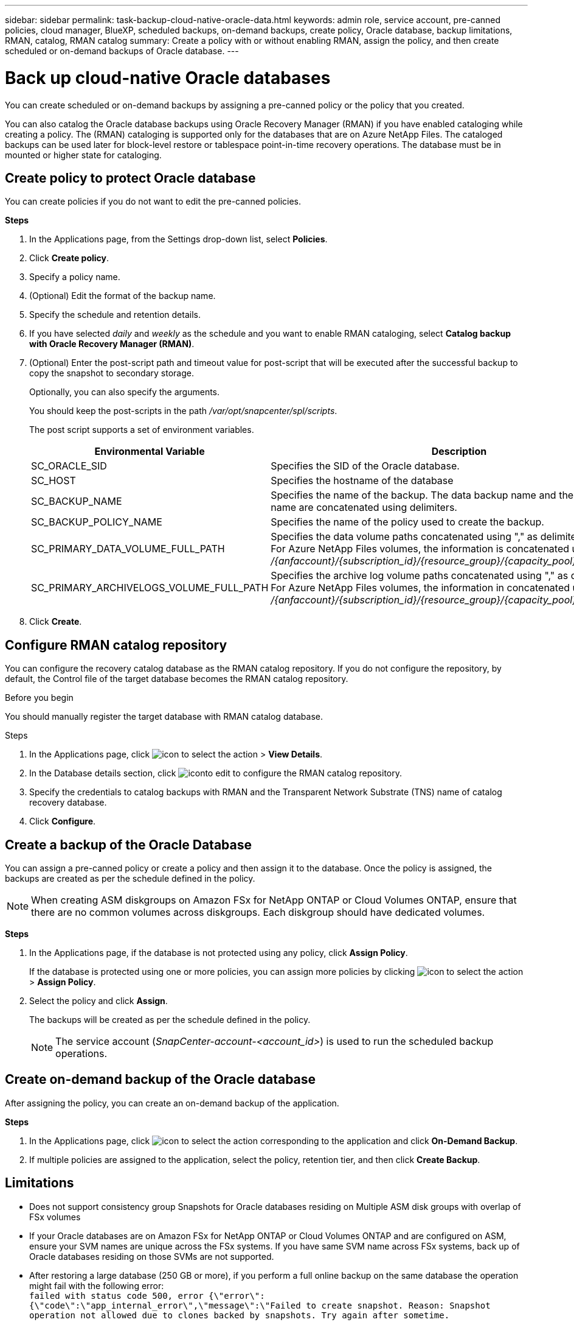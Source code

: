 ---
sidebar: sidebar
permalink: task-backup-cloud-native-oracle-data.html
keywords: admin role, service account, pre-canned policies, cloud manager, BlueXP, scheduled backups, on-demand backups, create policy, Oracle database, backup limitations, RMAN, catalog, RMAN catalog
summary: Create a policy with or without enabling RMAN, assign the policy, and then create scheduled or on-demand backups of Oracle database.
---

= Back up cloud-native Oracle databases
:hardbreaks:
:nofooter:
:icons: font
:linkattrs:
:imagesdir: ./media/

[.lead]
You can create scheduled or on-demand backups by assigning a pre-canned policy or the policy that you created.

You can also catalog the Oracle database backups using Oracle Recovery Manager (RMAN) if you have enabled cataloging while creating a policy. The (RMAN) cataloging is supported only for the databases that are on Azure NetApp Files. The cataloged backups can be used later for block-level restore or tablespace point-in-time recovery operations. The database must be in mounted or higher state for cataloging.

== Create policy to protect Oracle database

You can create policies if you do not want to edit the pre-canned policies.

*Steps*

. In the Applications page, from the Settings drop-down list, select *Policies*.
. Click *Create policy*.
. Specify a policy name.
. (Optional) Edit the format of the backup name.
. Specify the schedule and retention details.
. If you have selected _daily_ and _weekly_ as the schedule and you want to enable RMAN cataloging, select *Catalog backup with Oracle Recovery Manager (RMAN)*.
. (Optional) Enter the post-script path and timeout value for post-script that will be executed after the successful backup to copy the snapshot to secondary storage.
+
Optionally, you can also specify the arguments.
+
You should keep the post-scripts in the path _/var/opt/snapcenter/spl/scripts_.
+
The post script supports a set of environment variables.
+
|===
| Environmental Variable | Description

a|
SC_ORACLE_SID
a|
Specifies the SID of the Oracle database.
a|
SC_HOST
a|
Specifies the hostname of the database
a|
SC_BACKUP_NAME
a|
Specifies the name of the backup. The data backup name and the log backup name are concatenated using delimiters.
a|
SC_BACKUP_POLICY_NAME
a|
Specifies the name of the policy used to create the backup.
a|
SC_PRIMARY_DATA_VOLUME_FULL_PATH
a|
Specifies the data volume paths concatenated using "," as delimiter.
For Azure NetApp Files volumes, the information is concatenated using "/"
_/{anfaccount}/{subscription_id}/{resource_group}/{capacity_pool}/{volumename}_
a|
SC_PRIMARY_ARCHIVELOGS_VOLUME_FULL_PATH
a|
Specifies the archive log volume paths concatenated using "," as delimiter.
For Azure NetApp Files volumes, the information in concatenated using "/"
_/{anfaccount}/{subscription_id}/{resource_group}/{capacity_pool}/{volumename}_
|===

. Click *Create*.

== Configure RMAN catalog repository

You can configure the recovery catalog database as the RMAN catalog repository. If you do not configure the repository, by default, the Control file of the target database becomes the RMAN catalog repository.

.Before you begin

You should manually register the target database with RMAN catalog database.

.Steps

. In the Applications page, click image:icon-action.png[icon to select the action] > *View Details*.
. In the Database details section, click image:icon-edit-pen.png[iconto edit] to configure the RMAN catalog repository.
. Specify the credentials to catalog backups with RMAN and the Transparent Network Substrate (TNS) name of catalog recovery database.
. Click *Configure*.


== Create a backup of the Oracle Database

You can assign a pre-canned policy or create a policy and then assign it to the database. Once the policy is assigned, the backups are created as per the schedule defined in the policy.

NOTE: When creating ASM diskgroups on Amazon FSx for NetApp ONTAP or Cloud Volumes ONTAP, ensure that there are no common volumes across diskgroups. Each diskgroup should have dedicated volumes.

*Steps*

. In the Applications page, if the database is not protected using any policy, click *Assign Policy*.
+
If the database is protected using one or more policies, you can assign more policies by clicking image:icon-action.png[icon to select the action] > *Assign Policy*.
. Select the policy and click *Assign*.
+
The backups will be created as per the schedule defined in the policy.
+
NOTE: The service account (_SnapCenter-account-<account_id>_) is used to run the scheduled backup operations.

== Create on-demand backup of the Oracle database

After assigning the policy, you can create an on-demand backup of the application.

*Steps*

. In the Applications page, click image:icon-action.png[icon to select the action] corresponding to the application and click *On-Demand Backup*.
. If multiple policies are assigned to the application, select the policy, retention tier, and then click *Create Backup*.

== Limitations

* Does not support consistency group Snapshots for Oracle databases residing on Multiple ASM disk groups with overlap of FSx volumes
* If your Oracle databases are on Amazon FSx for NetApp ONTAP or Cloud Volumes ONTAP and are configured on ASM, ensure your SVM names are unique across the FSx systems. If you have same SVM name across FSx systems, back up of Oracle databases residing on those SVMs are not supported.
* After restoring a large database (250 GB or more), if you perform a full online backup on the same database the operation might fail with the following error:
 `failed with status code 500, error {\"error\":{\"code\":\"app_internal_error\",\"message\":\"Failed to create snapshot. Reason: Snapshot operation not allowed due to clones backed by snapshots. Try again after sometime.`
+
For information on how to fix this issue, refer to: https://kb.netapp.com/Advice_and_Troubleshooting/Data_Storage_Software/ONTAP_OS/Snapshot_operation_not_allowed_due_to_clones_backed_by_snapshots[Snapshot operation not allowed due to clones backed by snapshots].